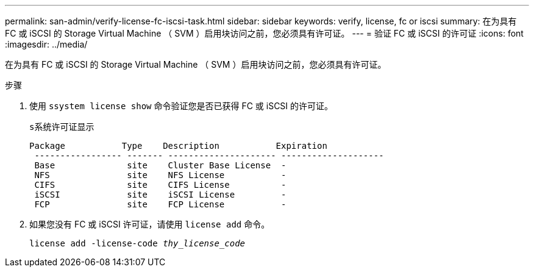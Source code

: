 ---
permalink: san-admin/verify-license-fc-iscsi-task.html 
sidebar: sidebar 
keywords: verify, license, fc or iscsi 
summary: 在为具有 FC 或 iSCSI 的 Storage Virtual Machine （ SVM ）启用块访问之前，您必须具有许可证。 
---
= 验证 FC 或 iSCSI 的许可证
:icons: font
:imagesdir: ../media/


[role="lead"]
在为具有 FC 或 iSCSI 的 Storage Virtual Machine （ SVM ）启用块访问之前，您必须具有许可证。

.步骤
. 使用 `ssystem license show` 命令验证您是否已获得 FC 或 iSCSI 的许可证。
+
`s系统许可证显示`

+
[listing]
----

Package           Type    Description           Expiration
 ----------------- ------- --------------------- --------------------
 Base              site    Cluster Base License  -
 NFS               site    NFS License           -
 CIFS              site    CIFS License          -
 iSCSI             site    iSCSI License         -
 FCP               site    FCP License           -
----
. 如果您没有 FC 或 iSCSI 许可证，请使用 `license add` 命令。
+
`license add -license-code _thy_license_code_`


